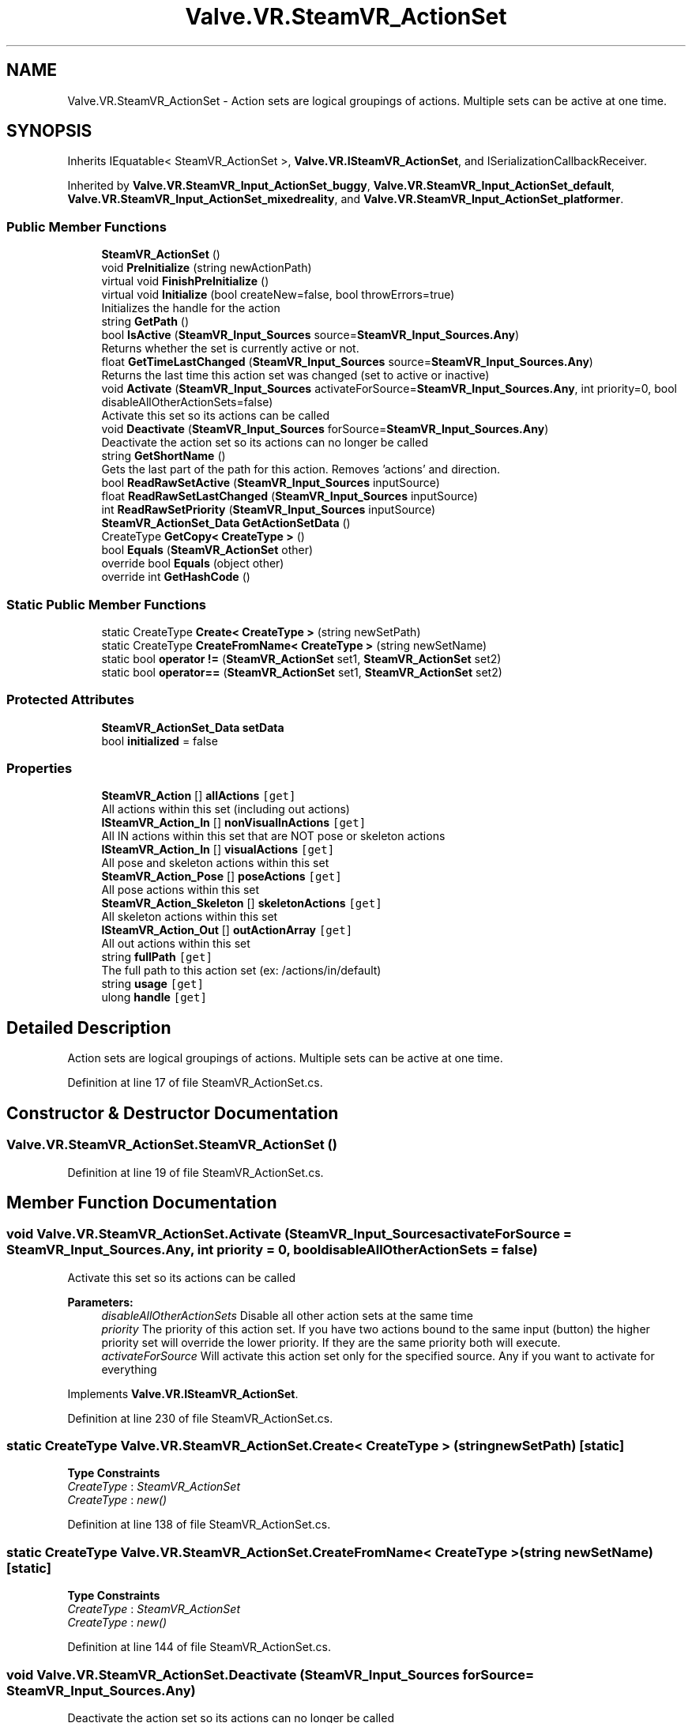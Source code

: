 .TH "Valve.VR.SteamVR_ActionSet" 3 "Sat Jul 20 2019" "Version https://github.com/Saurabhbagh/Multi-User-VR-Viewer--10th-July/" "Multi User Vr Viewer" \" -*- nroff -*-
.ad l
.nh
.SH NAME
Valve.VR.SteamVR_ActionSet \- Action sets are logical groupings of actions\&. Multiple sets can be active at one time\&.  

.SH SYNOPSIS
.br
.PP
.PP
Inherits IEquatable< SteamVR_ActionSet >, \fBValve\&.VR\&.ISteamVR_ActionSet\fP, and ISerializationCallbackReceiver\&.
.PP
Inherited by \fBValve\&.VR\&.SteamVR_Input_ActionSet_buggy\fP, \fBValve\&.VR\&.SteamVR_Input_ActionSet_default\fP, \fBValve\&.VR\&.SteamVR_Input_ActionSet_mixedreality\fP, and \fBValve\&.VR\&.SteamVR_Input_ActionSet_platformer\fP\&.
.SS "Public Member Functions"

.in +1c
.ti -1c
.RI "\fBSteamVR_ActionSet\fP ()"
.br
.ti -1c
.RI "void \fBPreInitialize\fP (string newActionPath)"
.br
.ti -1c
.RI "virtual void \fBFinishPreInitialize\fP ()"
.br
.ti -1c
.RI "virtual void \fBInitialize\fP (bool createNew=false, bool throwErrors=true)"
.br
.RI "Initializes the handle for the action "
.ti -1c
.RI "string \fBGetPath\fP ()"
.br
.ti -1c
.RI "bool \fBIsActive\fP (\fBSteamVR_Input_Sources\fP source=\fBSteamVR_Input_Sources\&.Any\fP)"
.br
.RI "Returns whether the set is currently active or not\&. "
.ti -1c
.RI "float \fBGetTimeLastChanged\fP (\fBSteamVR_Input_Sources\fP source=\fBSteamVR_Input_Sources\&.Any\fP)"
.br
.RI "Returns the last time this action set was changed (set to active or inactive) "
.ti -1c
.RI "void \fBActivate\fP (\fBSteamVR_Input_Sources\fP activateForSource=\fBSteamVR_Input_Sources\&.Any\fP, int priority=0, bool disableAllOtherActionSets=false)"
.br
.RI "Activate this set so its actions can be called "
.ti -1c
.RI "void \fBDeactivate\fP (\fBSteamVR_Input_Sources\fP forSource=\fBSteamVR_Input_Sources\&.Any\fP)"
.br
.RI "Deactivate the action set so its actions can no longer be called "
.ti -1c
.RI "string \fBGetShortName\fP ()"
.br
.RI "Gets the last part of the path for this action\&. Removes 'actions' and direction\&. "
.ti -1c
.RI "bool \fBReadRawSetActive\fP (\fBSteamVR_Input_Sources\fP inputSource)"
.br
.ti -1c
.RI "float \fBReadRawSetLastChanged\fP (\fBSteamVR_Input_Sources\fP inputSource)"
.br
.ti -1c
.RI "int \fBReadRawSetPriority\fP (\fBSteamVR_Input_Sources\fP inputSource)"
.br
.ti -1c
.RI "\fBSteamVR_ActionSet_Data\fP \fBGetActionSetData\fP ()"
.br
.ti -1c
.RI "CreateType \fBGetCopy< CreateType >\fP ()"
.br
.ti -1c
.RI "bool \fBEquals\fP (\fBSteamVR_ActionSet\fP other)"
.br
.ti -1c
.RI "override bool \fBEquals\fP (object other)"
.br
.ti -1c
.RI "override int \fBGetHashCode\fP ()"
.br
.in -1c
.SS "Static Public Member Functions"

.in +1c
.ti -1c
.RI "static CreateType \fBCreate< CreateType >\fP (string newSetPath)"
.br
.ti -1c
.RI "static CreateType \fBCreateFromName< CreateType >\fP (string newSetName)"
.br
.ti -1c
.RI "static bool \fBoperator !=\fP (\fBSteamVR_ActionSet\fP set1, \fBSteamVR_ActionSet\fP set2)"
.br
.ti -1c
.RI "static bool \fBoperator==\fP (\fBSteamVR_ActionSet\fP set1, \fBSteamVR_ActionSet\fP set2)"
.br
.in -1c
.SS "Protected Attributes"

.in +1c
.ti -1c
.RI "\fBSteamVR_ActionSet_Data\fP \fBsetData\fP"
.br
.ti -1c
.RI "bool \fBinitialized\fP = false"
.br
.in -1c
.SS "Properties"

.in +1c
.ti -1c
.RI "\fBSteamVR_Action\fP [] \fBallActions\fP\fC [get]\fP"
.br
.RI "All actions within this set (including out actions) "
.ti -1c
.RI "\fBISteamVR_Action_In\fP [] \fBnonVisualInActions\fP\fC [get]\fP"
.br
.RI "All IN actions within this set that are NOT pose or skeleton actions "
.ti -1c
.RI "\fBISteamVR_Action_In\fP [] \fBvisualActions\fP\fC [get]\fP"
.br
.RI "All pose and skeleton actions within this set "
.ti -1c
.RI "\fBSteamVR_Action_Pose\fP [] \fBposeActions\fP\fC [get]\fP"
.br
.RI "All pose actions within this set "
.ti -1c
.RI "\fBSteamVR_Action_Skeleton\fP [] \fBskeletonActions\fP\fC [get]\fP"
.br
.RI "All skeleton actions within this set "
.ti -1c
.RI "\fBISteamVR_Action_Out\fP [] \fBoutActionArray\fP\fC [get]\fP"
.br
.RI "All out actions within this set "
.ti -1c
.RI "string \fBfullPath\fP\fC [get]\fP"
.br
.RI "The full path to this action set (ex: /actions/in/default) "
.ti -1c
.RI "string \fBusage\fP\fC [get]\fP"
.br
.ti -1c
.RI "ulong \fBhandle\fP\fC [get]\fP"
.br
.in -1c
.SH "Detailed Description"
.PP 
Action sets are logical groupings of actions\&. Multiple sets can be active at one time\&. 


.PP
Definition at line 17 of file SteamVR_ActionSet\&.cs\&.
.SH "Constructor & Destructor Documentation"
.PP 
.SS "Valve\&.VR\&.SteamVR_ActionSet\&.SteamVR_ActionSet ()"

.PP
Definition at line 19 of file SteamVR_ActionSet\&.cs\&.
.SH "Member Function Documentation"
.PP 
.SS "void Valve\&.VR\&.SteamVR_ActionSet\&.Activate (\fBSteamVR_Input_Sources\fP activateForSource = \fC\fBSteamVR_Input_Sources\&.Any\fP\fP, int priority = \fC0\fP, bool disableAllOtherActionSets = \fCfalse\fP)"

.PP
Activate this set so its actions can be called 
.PP
\fBParameters:\fP
.RS 4
\fIdisableAllOtherActionSets\fP Disable all other action sets at the same time
.br
\fIpriority\fP The priority of this action set\&. If you have two actions bound to the same input (button) the higher priority set will override the lower priority\&. If they are the same priority both will execute\&.
.br
\fIactivateForSource\fP Will activate this action set only for the specified source\&. Any if you want to activate for everything
.RE
.PP

.PP
Implements \fBValve\&.VR\&.ISteamVR_ActionSet\fP\&.
.PP
Definition at line 230 of file SteamVR_ActionSet\&.cs\&.
.SS "static CreateType \fBValve\&.VR\&.SteamVR_ActionSet\&.Create\fP< CreateType > (string newSetPath)\fC [static]\fP"

.PP
\fBType Constraints\fP
.TP
\fICreateType\fP : \fISteamVR_ActionSet\fP
.TP
\fICreateType\fP : \fInew()\fP
.PP
Definition at line 138 of file SteamVR_ActionSet\&.cs\&.
.SS "static CreateType Valve\&.VR\&.SteamVR_ActionSet\&.CreateFromName< CreateType > (string newSetName)\fC [static]\fP"

.PP
\fBType Constraints\fP
.TP
\fICreateType\fP : \fISteamVR_ActionSet\fP
.TP
\fICreateType\fP : \fInew()\fP
.PP
Definition at line 144 of file SteamVR_ActionSet\&.cs\&.
.SS "void Valve\&.VR\&.SteamVR_ActionSet\&.Deactivate (\fBSteamVR_Input_Sources\fP forSource = \fC\fBSteamVR_Input_Sources\&.Any\fP\fP)"

.PP
Deactivate the action set so its actions can no longer be called 
.PP
Implements \fBValve\&.VR\&.ISteamVR_ActionSet\fP\&.
.PP
Definition at line 238 of file SteamVR_ActionSet\&.cs\&.
.SS "bool Valve\&.VR\&.SteamVR_ActionSet\&.Equals (\fBSteamVR_ActionSet\fP other)"

.PP
Definition at line 280 of file SteamVR_ActionSet\&.cs\&.
.SS "override bool Valve\&.VR\&.SteamVR_ActionSet\&.Equals (object other)"

.PP
Definition at line 288 of file SteamVR_ActionSet\&.cs\&.
.SS "virtual void Valve\&.VR\&.SteamVR_ActionSet\&.FinishPreInitialize ()\fC [virtual]\fP"

.PP
Definition at line 162 of file SteamVR_ActionSet\&.cs\&.
.SS "\fBSteamVR_ActionSet_Data\fP Valve\&.VR\&.SteamVR_ActionSet\&.GetActionSetData ()"

.PP
Definition at line 264 of file SteamVR_ActionSet\&.cs\&.
.SS "CreateType Valve\&.VR\&.SteamVR_ActionSet\&.GetCopy< CreateType > ()"

.PP
\fBType Constraints\fP
.TP
\fICreateType\fP : \fISteamVR_ActionSet\fP
.TP
\fICreateType\fP : \fInew()\fP
.PP
Definition at line 269 of file SteamVR_ActionSet\&.cs\&.
.SS "override int Valve\&.VR\&.SteamVR_ActionSet\&.GetHashCode ()"

.PP
Definition at line 306 of file SteamVR_ActionSet\&.cs\&.
.SS "string Valve\&.VR\&.SteamVR_ActionSet\&.GetPath ()"

.PP
Definition at line 201 of file SteamVR_ActionSet\&.cs\&.
.SS "string Valve\&.VR\&.SteamVR_ActionSet\&.GetShortName ()"

.PP
Gets the last part of the path for this action\&. Removes 'actions' and direction\&. 
.PP
Implements \fBValve\&.VR\&.ISteamVR_ActionSet\fP\&.
.PP
Definition at line 244 of file SteamVR_ActionSet\&.cs\&.
.SS "float Valve\&.VR\&.SteamVR_ActionSet\&.GetTimeLastChanged (\fBSteamVR_Input_Sources\fP source = \fC\fBSteamVR_Input_Sources\&.Any\fP\fP)"

.PP
Returns the last time this action set was changed (set to active or inactive) 
.PP
\fBParameters:\fP
.RS 4
\fIsource\fP The device to check\&. Any means all devices here (not left or right, but all)
.RE
.PP

.PP
Implements \fBValve\&.VR\&.ISteamVR_ActionSet\fP\&.
.PP
Definition at line 219 of file SteamVR_ActionSet\&.cs\&.
.SS "virtual void Valve\&.VR\&.SteamVR_ActionSet\&.Initialize (bool createNew = \fCfalse\fP, bool throwErrors = \fCtrue\fP)\fC [virtual]\fP"

.PP
Initializes the handle for the action 
.PP
Definition at line 170 of file SteamVR_ActionSet\&.cs\&.
.SS "bool Valve\&.VR\&.SteamVR_ActionSet\&.IsActive (\fBSteamVR_Input_Sources\fP source = \fC\fBSteamVR_Input_Sources\&.Any\fP\fP)"

.PP
Returns whether the set is currently active or not\&. 
.PP
\fBParameters:\fP
.RS 4
\fIsource\fP The device to check\&. Any means all devices here (not left or right, but all)
.RE
.PP

.PP
Implements \fBValve\&.VR\&.ISteamVR_ActionSet\fP\&.
.PP
Definition at line 210 of file SteamVR_ActionSet\&.cs\&.
.SS "static bool Valve\&.VR\&.SteamVR_ActionSet\&.operator != (\fBSteamVR_ActionSet\fP set1, \fBSteamVR_ActionSet\fP set2)\fC [static]\fP"

.PP
Definition at line 314 of file SteamVR_ActionSet\&.cs\&.
.SS "static bool Valve\&.VR\&.SteamVR_ActionSet\&.operator== (\fBSteamVR_ActionSet\fP set1, \fBSteamVR_ActionSet\fP set2)\fC [static]\fP"

.PP
Definition at line 319 of file SteamVR_ActionSet\&.cs\&.
.SS "void Valve\&.VR\&.SteamVR_ActionSet\&.PreInitialize (string newActionPath)"

.PP
Definition at line 151 of file SteamVR_ActionSet\&.cs\&.
.SS "bool Valve\&.VR\&.SteamVR_ActionSet\&.ReadRawSetActive (\fBSteamVR_Input_Sources\fP inputSource)"

.PP
Implements \fBValve\&.VR\&.ISteamVR_ActionSet\fP\&.
.PP
Definition at line 249 of file SteamVR_ActionSet\&.cs\&.
.SS "float Valve\&.VR\&.SteamVR_ActionSet\&.ReadRawSetLastChanged (\fBSteamVR_Input_Sources\fP inputSource)"

.PP
Implements \fBValve\&.VR\&.ISteamVR_ActionSet\fP\&.
.PP
Definition at line 254 of file SteamVR_ActionSet\&.cs\&.
.SS "int Valve\&.VR\&.SteamVR_ActionSet\&.ReadRawSetPriority (\fBSteamVR_Input_Sources\fP inputSource)"

.PP
Implements \fBValve\&.VR\&.ISteamVR_ActionSet\fP\&.
.PP
Definition at line 259 of file SteamVR_ActionSet\&.cs\&.
.SH "Member Data Documentation"
.PP 
.SS "bool Valve\&.VR\&.SteamVR_ActionSet\&.initialized = false\fC [protected]\fP"

.PP
Definition at line 135 of file SteamVR_ActionSet\&.cs\&.
.SS "\fBSteamVR_ActionSet_Data\fP Valve\&.VR\&.SteamVR_ActionSet\&.setData\fC [protected]\fP"

.PP
Definition at line 25 of file SteamVR_ActionSet\&.cs\&.
.SH "Property Documentation"
.PP 
.SS "\fBSteamVR_Action\fP [] Valve\&.VR\&.SteamVR_ActionSet\&.allActions\fC [get]\fP"

.PP
All actions within this set (including out actions) 
.PP
Definition at line 30 of file SteamVR_ActionSet\&.cs\&.
.SS "string Valve\&.VR\&.SteamVR_ActionSet\&.fullPath\fC [get]\fP"

.PP
The full path to this action set (ex: /actions/in/default) 
.PP
Definition at line 103 of file SteamVR_ActionSet\&.cs\&.
.SS "ulong Valve\&.VR\&.SteamVR_ActionSet\&.handle\fC [get]\fP"

.PP
Definition at line 124 of file SteamVR_ActionSet\&.cs\&.
.SS "\fBISteamVR_Action_In\fP [] Valve\&.VR\&.SteamVR_ActionSet\&.nonVisualInActions\fC [get]\fP"

.PP
All IN actions within this set that are NOT pose or skeleton actions 
.PP
Definition at line 42 of file SteamVR_ActionSet\&.cs\&.
.SS "\fBISteamVR_Action_Out\fP [] Valve\&.VR\&.SteamVR_ActionSet\&.outActionArray\fC [get]\fP"

.PP
All out actions within this set 
.PP
Definition at line 90 of file SteamVR_ActionSet\&.cs\&.
.SS "\fBSteamVR_Action_Pose\fP [] Valve\&.VR\&.SteamVR_ActionSet\&.poseActions\fC [get]\fP"

.PP
All pose actions within this set 
.PP
Definition at line 66 of file SteamVR_ActionSet\&.cs\&.
.SS "\fBSteamVR_Action_Skeleton\fP [] Valve\&.VR\&.SteamVR_ActionSet\&.skeletonActions\fC [get]\fP"

.PP
All skeleton actions within this set 
.PP
Definition at line 78 of file SteamVR_ActionSet\&.cs\&.
.SS "string Valve\&.VR\&.SteamVR_ActionSet\&.usage\fC [get]\fP"

.PP
Definition at line 113 of file SteamVR_ActionSet\&.cs\&.
.SS "\fBISteamVR_Action_In\fP [] Valve\&.VR\&.SteamVR_ActionSet\&.visualActions\fC [get]\fP"

.PP
All pose and skeleton actions within this set 
.PP
Definition at line 54 of file SteamVR_ActionSet\&.cs\&.

.SH "Author"
.PP 
Generated automatically by Doxygen for Multi User Vr Viewer from the source code\&.
